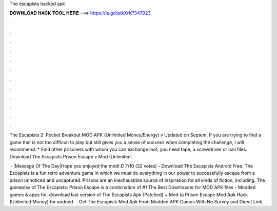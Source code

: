 The escapists hacked apk



𝐃𝐎𝐖𝐍𝐋𝐎𝐀𝐃 𝐇𝐀𝐂𝐊 𝐓𝐎𝐎𝐋 𝐇𝐄𝐑𝐄 ===> https://is.gd/ptkXrK?347923



.



.



.



.



.



.



.



.



.



.



.



.

The Escapists 2: Pocket Breakout MOD APK (Unlimited Money/Energy) v Updated on Septem. If you are trying to find a game that is not too difficult to play but still gives you a sense of success when completing the challenge, I will recommend. * Find other prisoners with whom you can exchange loot, you need tape, a screwdriver or nail files. Download The Escapists Prison Escape v Mod (Unlimited.

 · |Message Of The Day|Hope you enjoyed the mod!:D  7/10 (32 votes) - Download The Escapists Android Free. The Escapists is a fun retro adventure game in which we must do everything in our power to successfully escape from a prison unnoticed and uncaptured. Prisons are an inexhaustible source of inspiration for all kinds of fiction, including. The gameplay of The Escapists: Prison Escape is a combination of #1 The Best Downloader for MOD APK files - Modded games & apps for. download last version of The Escapists Apk (Patched) + Mod (a Prison Escape Mod Apk Hack (Unlimited Money) for android. - Get The Escapists Mod Apk From Modded APK Games With No Survey and Direct Link.
